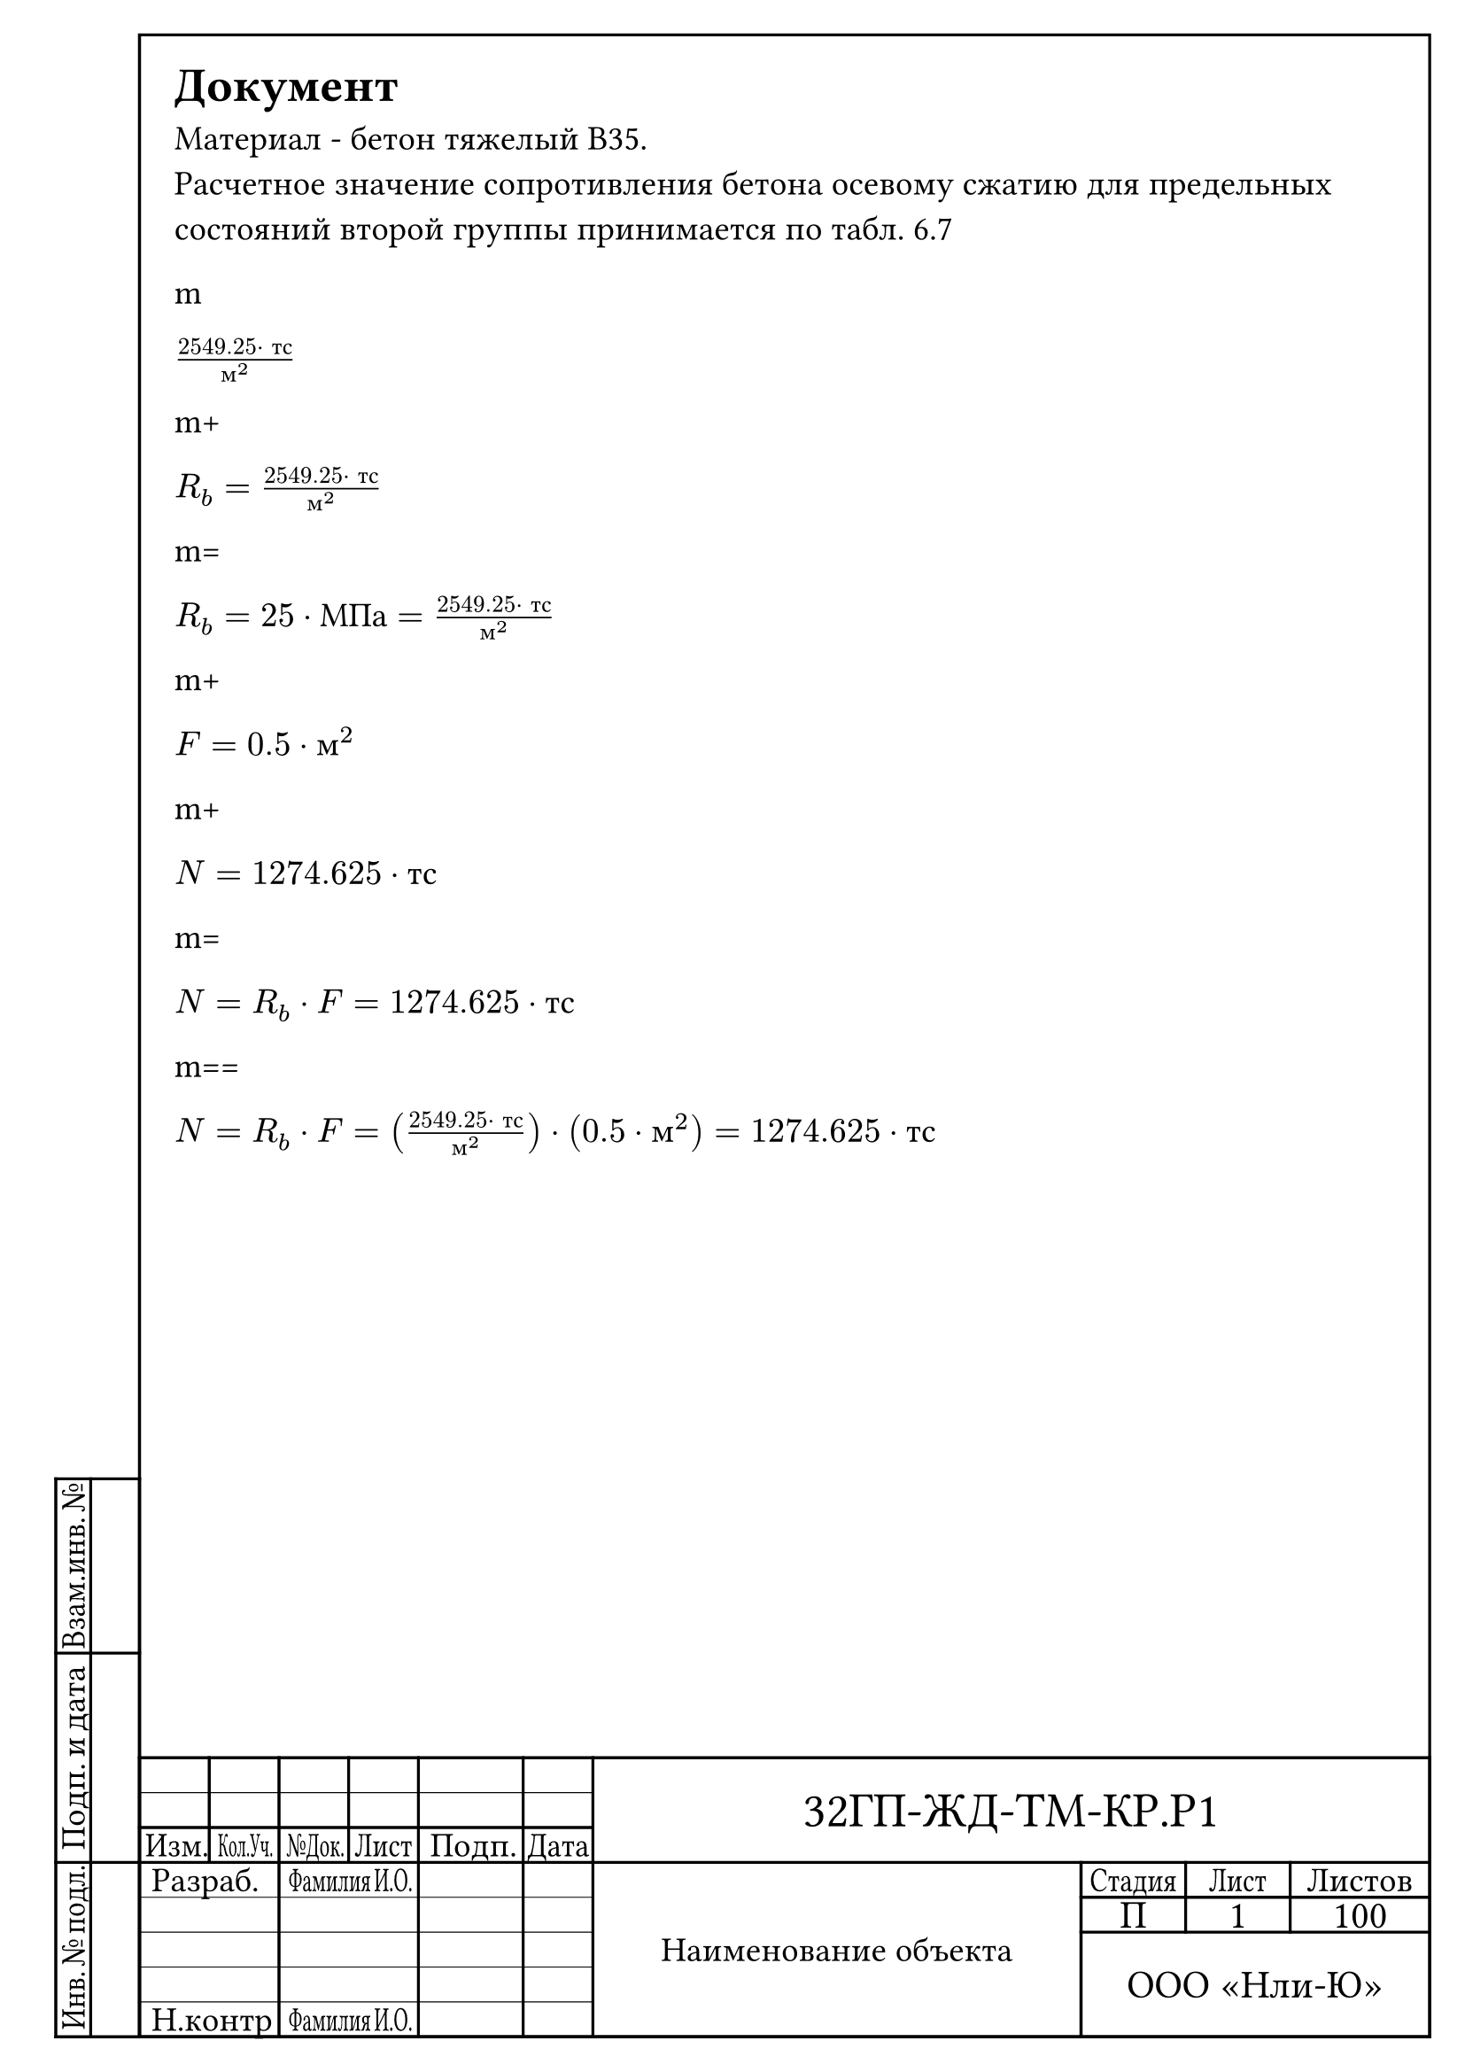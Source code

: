 ﻿#let shifr={"32ГП-ЖД-ТМ-КР.Р1"}

#let gost-stamp-big = {
    place(
        right + bottom,
        dx: -5mm,
        dy: 252mm,
        table(
            columns: (10mm, 10mm, 10mm, 10mm, 15mm, 10mm, 70mm, 15mm, 15mm, 20mm),
            rows: (5mm, 5mm, 5mm, 5mm, 5mm, 5mm, 5mm, 5mm),
            stroke: 1.2pt + black,
            align: center + horizon,
            
            [],[],[],[],[],[],
            table.hline(start: 0, end: 6, stroke: 0.4pt + black),
            table.cell(rowspan: 3,colspan: 4, text(size: 20pt)[#shifr]),
            [],[],[],[],[],[],
            
            [#scale(x: 90%)[Изм.]],[#scale(x: 50%)[Кол.Уч.]],[#scale(x: 60%)[№Док.]],[#scale(x: 80%)[Лист]],[Подп.],[#scale(x: 90%)[Дата]],
            table.cell(colspan: 2,align: left + horizon, text()[Разраб.]),
            table.cell(colspan: 2, text()[#scale(x:60%)[Фамилия\u{00A0}И.О.]]),[],[],table.cell(rowspan: 5, text(size: 14pt)[Наименование объекта]),
            [#scale(x: 80%)[Стадия]],[#scale(x: 80%)[Лист]],[Листов],
            table.hline(start: 0, end: 6, stroke: 0.4pt + black),
            table.cell(colspan: 2,align: left + horizon, text()[ ]),
            table.cell(colspan: 2,align: left + horizon, text()[ ]),[],[],
            table.cell( text(size: 16pt)[П]),
            table.cell( text(size: 16pt)[#context [#counter(page).display()]]),
            table.cell( text(size: 16pt)[100]),
            table.hline(start: 0, end: 6, stroke: 0.4pt + black),
            table.cell(colspan: 2,align: left + horizon, text()[ ]),
            table.cell(colspan: 2, text()[ ]),[],[],
            table.hline(start: 0, end: 6, stroke: 0.4pt + black),
            table.cell(colspan: 3, rowspan: 3, text(size: 16pt)[ООО "Нли-Ю"]),
            table.cell(colspan: 2,align: left + horizon, text()[ ]),
            table.cell(colspan: 2, text()[ ]),[],[],
            table.hline(start: 0, end: 6, stroke: 0.4pt + black),
            table.cell(colspan: 2,align: left + horizon, text()[Н.контр]),
            table.cell(colspan: 2, text()[#scale(x:60%)[Фамилия\u{00A0}И.О.]]),[],[],
        )        
    )
    place(
        left + bottom,
        dx: -17mm,
        dy: 212mm,
        table(
            columns: (5mm, 7mm),
            rows: (25mm, 30mm, 25mm),
            stroke: 1.2pt + black,
            align: center + horizon,
            table.cell(rotate(-90deg,text()[#scale(x: 90%)[Взам.инв.\u{00A0}№]])),[],
            table.cell(rotate(-90deg,text()[Подп.\u{00A0}и\u{00A0}дата])),[],
            table.cell(rotate(-90deg,text()[#scale(x: 85%)[Инв.\u{00A0}№\u{00A0}подл.]])),[],
        )        
    )
}

#let gost-stamp-mini = {
    place(
        right + bottom,
        dx: -5mm,
        dy: 277mm,
        table(
            columns: (10mm, 10mm, 10mm, 10mm, 15mm, 10mm, 110mm, 10mm),
            rows: (5mm, 5mm, 5mm),
            stroke: 1.2pt + black,
            align: center + horizon,
            [],[],[],[],[],[],table.cell(rowspan: 3, text(size: 20pt)[#shifr]),[#scale(x: 80%)[Лист]],
            table.hline(start: 0, end: 6, stroke: 0.4pt + black),
            [],[],[],[],[],[],table.cell(rowspan: 2, text(size: 20pt)[#context [#counter(page).display()]]),
            [#scale(x: 90%)[Изм.]],[#scale(x: 50%)[Кол.Уч.]],[#scale(x: 60%)[№Док.]],[#scale(x: 80%)[Лист]],[Подп.],[#scale(x: 90%)[Дата]]
        )        
    )
    place(
        left + bottom,
        dx: -17mm,
        dy: 212mm,
        table(
            columns: (5mm, 7mm),
            rows: (25mm, 30mm, 25mm),
            stroke: 1.2pt + black,
            align: center + horizon,
            table.cell(rotate(-90deg,text()[#scale(x: 90%)[Взам.инв.\u{00A0}№]])),[],
            table.cell(rotate(-90deg,text()[Подп.\u{00A0}и\u{00A0}дата])),[],
            table.cell(rotate(-90deg,text()[#scale(x: 85%)[Инв.\u{00A0}№\u{00A0}подл.]])),[],
        )        
    )

}

#let gost-frame(content) = {
    set page(
        paper: "a4",
        margin: (left: 25mm, right: 10mm, top: 10mm, bottom: 25mm),
        
        background: [
            #place(
                right + bottom,
                dx: -5mm,
                dy: -5mm,
                rect( 
                    width: 185mm, 
                    height: 287mm, 
                    stroke: 1.2pt + black,
                    fill: none,
                ) 
            )
        ],
        header: context {if counter(page).get().first() == 1 [#gost-stamp-big] else [#gost-stamp-mini]}
    )
    set text(
        font: "Times New Roman",
        size: 14pt,
        lang: "ru",
    )
    content
}

#gost-frame[
= Документ
Материал - бетон тяжелый B35.\
Расчетное значение сопротивления бетона осевому сжатию для предельных состояний второй группы принимается по табл. 6.7 

// //МПа:101.97*тс/м^2$

m

$(2549.25 dot "тс")/"м"^2$ // R_b:25*МПа;

m+

$"R"_"b" = (2549.25 dot "тс")/"м"^2$ //R_b:25*МПа;

m=

$"R"_"b"=25 dot "МПа" = (2549.25 dot "тс")/"м"^2$ //R_b:25*МПа;

m+

$"F" = 0.5 dot "м"^2$ //F:0.5*м^2;

m+

$"N" = 1274.625 dot "тс"$ //N:R_b*F;

m=

$"N"="R"_"b" dot "F" = 1274.625 dot "тс"$ //N:R_b*F;

m==

$"N"="R"_"b" dot "F" = ((2549.25 dot "тс")/"м"^2) dot (0.5 dot "м"^2) = 1274.625 dot "тс"$ //N:R_b*F;

]
